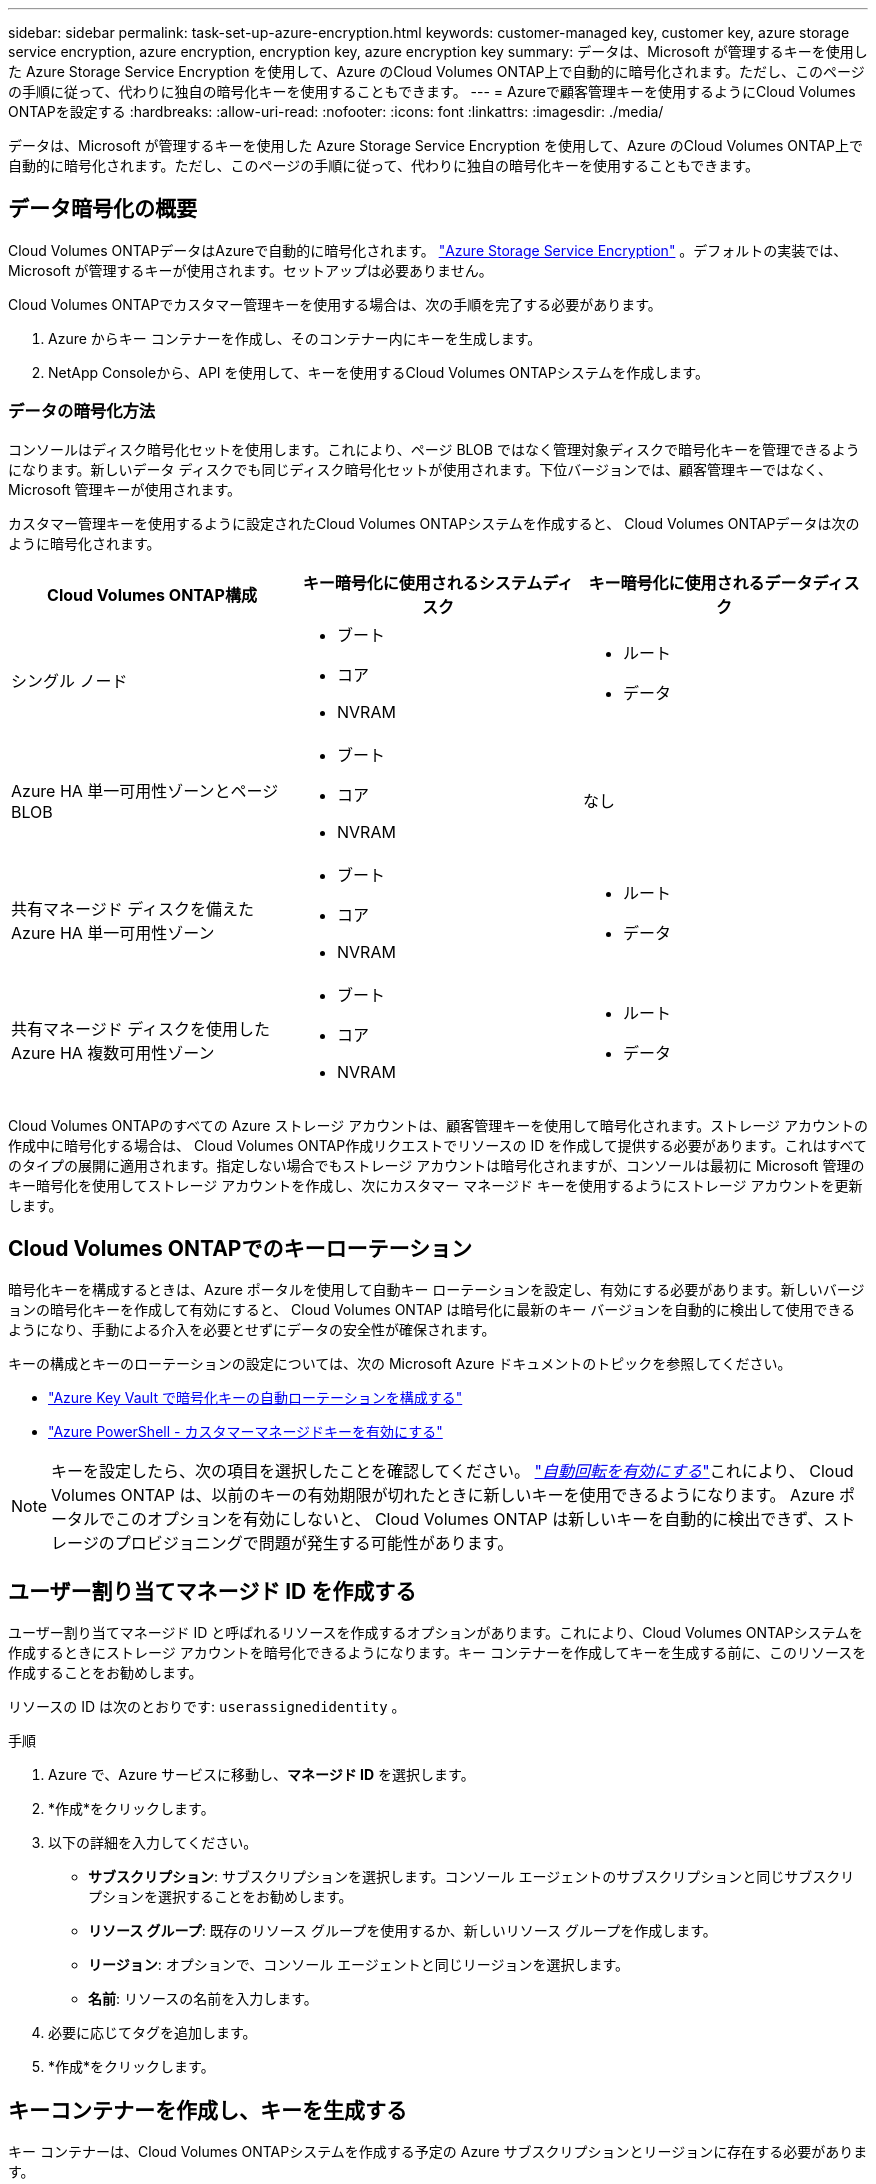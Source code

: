---
sidebar: sidebar 
permalink: task-set-up-azure-encryption.html 
keywords: customer-managed key, customer key, azure storage service encryption, azure encryption, encryption key, azure encryption key 
summary: データは、Microsoft が管理するキーを使用した Azure Storage Service Encryption を使用して、Azure のCloud Volumes ONTAP上で自動的に暗号化されます。ただし、このページの手順に従って、代わりに独自の暗号化キーを使用することもできます。 
---
= Azureで顧客管理キーを使用するようにCloud Volumes ONTAPを設定する
:hardbreaks:
:allow-uri-read: 
:nofooter: 
:icons: font
:linkattrs: 
:imagesdir: ./media/


[role="lead"]
データは、Microsoft が管理するキーを使用した Azure Storage Service Encryption を使用して、Azure のCloud Volumes ONTAP上で自動的に暗号化されます。ただし、このページの手順に従って、代わりに独自の暗号化キーを使用することもできます。



== データ暗号化の概要

Cloud Volumes ONTAPデータはAzureで自動的に暗号化されます。 https://learn.microsoft.com/en-us/azure/security/fundamentals/encryption-overview["Azure Storage Service Encryption"^] 。デフォルトの実装では、Microsoft が管理するキーが使用されます。セットアップは必要ありません。

Cloud Volumes ONTAPでカスタマー管理キーを使用する場合は、次の手順を完了する必要があります。

. Azure からキー コンテナーを作成し、そのコンテナー内にキーを生成します。
. NetApp Consoleから、API を使用して、キーを使用するCloud Volumes ONTAPシステムを作成します。




=== データの暗号化方法

コンソールはディスク暗号化セットを使用します。これにより、ページ BLOB ではなく管理対象ディスクで暗号化キーを管理できるようになります。新しいデータ ディスクでも同じディスク暗号化セットが使用されます。下位バージョンでは、顧客管理キーではなく、Microsoft 管理キーが使用されます。

カスタマー管理キーを使用するように設定されたCloud Volumes ONTAPシステムを作成すると、 Cloud Volumes ONTAPデータは次のように暗号化されます。

[cols="2a,2a,2a"]
|===
| Cloud Volumes ONTAP構成 | キー暗号化に使用されるシステムディスク | キー暗号化に使用されるデータディスク 


 a| 
シングル ノード
 a| 
* ブート
* コア
* NVRAM

 a| 
* ルート
* データ




 a| 
Azure HA 単一可用性ゾーンとページ BLOB
 a| 
* ブート
* コア
* NVRAM

 a| 
なし



 a| 
共有マネージド ディスクを備えた Azure HA 単一可用性ゾーン
 a| 
* ブート
* コア
* NVRAM

 a| 
* ルート
* データ




 a| 
共有マネージド ディスクを使用した Azure HA 複数可用性ゾーン
 a| 
* ブート
* コア
* NVRAM

 a| 
* ルート
* データ


|===
Cloud Volumes ONTAPのすべての Azure ストレージ アカウントは、顧客管理キーを使用して暗号化されます。ストレージ アカウントの作成中に暗号化する場合は、 Cloud Volumes ONTAP作成リクエストでリソースの ID を作成して提供する必要があります。これはすべてのタイプの展開に適用されます。指定しない場合でもストレージ アカウントは暗号化されますが、コンソールは最初に Microsoft 管理のキー暗号化を使用してストレージ アカウントを作成し、次にカスタマー マネージド キーを使用するようにストレージ アカウントを更新します。



== Cloud Volumes ONTAPでのキーローテーション

暗号化キーを構成するときは、Azure ポータルを使用して自動キー ローテーションを設定し、有効にする必要があります。新しいバージョンの暗号化キーを作成して有効にすると、 Cloud Volumes ONTAP は暗号化に最新のキー バージョンを自動的に検出して使用できるようになり、手動による介入を必要とせずにデータの安全性が確保されます。

キーの構成とキーのローテーションの設定については、次の Microsoft Azure ドキュメントのトピックを参照してください。

* https://learn.microsoft.com/en-us/azure/key-vault/keys/how-to-configure-key-rotation["Azure Key Vault で暗号化キーの自動ローテーションを構成する"^]
* https://learn.microsoft.com/en-us/azure/virtual-machines/windows/disks-enable-customer-managed-keys-powershell#set-up-an-azure-key-vault-and-diskencryptionset-with-automatic-key-rotation-preview["Azure PowerShell - カスタマーマネージドキーを有効にする"^]



NOTE: キーを設定したら、次の項目を選択したことを確認してください。 https://learn.microsoft.com/en-us/azure/key-vault/keys/how-to-configure-key-rotation#key-rotation-policy["_自動回転を有効にする_"^]これにより、 Cloud Volumes ONTAP は、以前のキーの有効期限が切れたときに新しいキーを使用できるようになります。  Azure ポータルでこのオプションを有効にしないと、 Cloud Volumes ONTAP は新しいキーを自動的に検出できず、ストレージのプロビジョニングで問題が発生する可能性があります。



== ユーザー割り当てマネージド ID を作成する

ユーザー割り当てマネージド ID と呼ばれるリソースを作成するオプションがあります。これにより、Cloud Volumes ONTAPシステムを作成するときにストレージ アカウントを暗号化できるようになります。キー コンテナーを作成してキーを生成する前に、このリソースを作成することをお勧めします。

リソースの ID は次のとおりです: `userassignedidentity` 。

.手順
. Azure で、Azure サービスに移動し、*マネージド ID* を選択します。
. *作成*をクリックします。
. 以下の詳細を入力してください。
+
** *サブスクリプション*: サブスクリプションを選択します。コンソール エージェントのサブスクリプションと同じサブスクリプションを選択することをお勧めします。
** *リソース グループ*: 既存のリソース グループを使用するか、新しいリソース グループを作成します。
** *リージョン*: オプションで、コンソール エージェントと同じリージョンを選択します。
** *名前*: リソースの名前を入力します。


. 必要に応じてタグを追加します。
. *作成*をクリックします。




== キーコンテナーを作成し、キーを生成する

キー コンテナーは、Cloud Volumes ONTAPシステムを作成する予定の Azure サブスクリプションとリージョンに存在する必要があります。

もしあなたが<<ユーザー割り当てマネージド ID を作成する,ユーザー割り当てマネージドIDを作成した>>キー コンテナーを作成するときに、キー コンテナーのアクセス ポリシーも作成する必要があります。

.手順
. https://docs.microsoft.com/en-us/azure/key-vault/general/quick-create-portal["Azureサブスクリプションにキーコンテナーを作成する"^] 。
+
キー コンテナーの次の要件に注意してください。

+
** キー ボールトは、Cloud Volumes ONTAPシステムと同じリージョンに存在する必要があります。
** 次のオプションを有効にする必要があります。
+
*** *ソフト削除* (このオプションはデフォルトで有効になっていますが、無効にしないでください)
*** *パージ保護*
*** *ボリューム暗号化のための Azure Disk Encryption* (単一ノード システム、複数ゾーンの HA ペア、および HA 単一 AZ 展開の場合)
+

NOTE: Azure カスタマー管理暗号化キーを使用するには、キー コンテナーに対して Azure Disk Encryption が有効になっている必要があります。



** ユーザー割り当てマネージド ID を作成した場合は、次のオプションを有効にする必要があります。
+
*** *Vault アクセス ポリシー*




. [コンテナー アクセス ポリシー] を選択した場合は、[作成] をクリックして、キー コンテナーのアクセス ポリシーを作成します。そうでない場合は、手順 3 に進みます。
+
.. 次の権限を選択します。
+
*** 得る
*** リスト
*** 解読する
*** 暗号化する
*** アンラップキー
*** ラップキー
*** 確認カクニン
*** サイン


.. ユーザーが割り当てたマネージド ID (リソース) をプリンシパルとして選択します。
.. アクセス ポリシーを確認して作成します。


. https://docs.microsoft.com/en-us/azure/key-vault/keys/quick-create-portal#add-a-key-to-key-vault["キーコンテナーにキーを生成する"^] 。
+
キーについては次の要件に注意してください。

+
** キータイプは *RSA* である必要があります。
** 推奨される RSA キー サイズは *2048* ですが、他のサイズもサポートされています。






== 暗号化キーを使用するシステムを作成する

キー ボールトを作成し、暗号化キーを生成したら、そのキーを使用するように構成された新しいCloud Volumes ONTAPシステムを作成できます。これらの手順は、API を使用することでサポートされます。

.必要な権限
単一ノードのCloud Volumes ONTAPシステムでカスタマー管理キーを使用する場合は、コンソール エージェントに次の権限があることを確認してください。

[source, json]
----
"Microsoft.Compute/diskEncryptionSets/read",
"Microsoft.Compute/diskEncryptionSets/write",
"Microsoft.Compute/diskEncryptionSets/delete"
"Microsoft.KeyVault/vaults/deploy/action",
"Microsoft.KeyVault/vaults/read",
"Microsoft.KeyVault/vaults/accessPolicies/write",
"Microsoft.ManagedIdentity/userAssignedIdentities/assign/action"
----
https://docs.netapp.com/us-en/bluexp-setup-admin/reference-permissions-azure.html["最新の権限リストを表示する"^]

.手順
. 次の API 呼び出しを使用して、Azure サブスクリプション内のキー コンテナーの一覧を取得します。
+
HA ペアの場合: `GET /azure/ha/metadata/vaults`

+
単一ノードの場合: `GET /azure/vsa/metadata/vaults`

+
*name* と *resourceGroup* をメモします。次のステップでこれらの値を指定する必要があります。

+
https://docs.netapp.com/us-en/bluexp-automation/cm/api_ref_resources.html#azure-hametadata["このAPI呼び出しの詳細"^] 。

. 次の API 呼び出しを使用して、ボールト内のキーのリストを取得します。
+
HA ペアの場合: `GET /azure/ha/metadata/keys-vault`

+
単一ノードの場合: `GET /azure/vsa/metadata/keys-vault`

+
*keyName* をメモします。次の手順で、その値 (および Vault 名) を指定する必要があります。

+
https://docs.netapp.com/us-en/bluexp-automation/cm/api_ref_resources.html#azure-hametadata["このAPI呼び出しの詳細"^] 。

. 次の API 呼び出しを使用して、 Cloud Volumes ONTAPシステムを作成します。
+
.. HA ペアの場合:
+
`POST /azure/ha/working-environments`

+
リクエスト本体には次のフィールドを含める必要があります。

+
[source, json]
----
"azureEncryptionParameters": {
              "key": "keyName",
              "vaultName": "vaultName"
}
----
+

NOTE: 含める `"userAssignedIdentity": " userAssignedIdentityId"`このリソースをストレージ アカウントの暗号化に使用するために作成した場合は、このフィールドが必要です。

+
https://docs.netapp.com/us-en/bluexp-automation/cm/api_ref_resources.html#azure-haworking-environments["このAPI呼び出しの詳細"^] 。

.. 単一ノード システムの場合:
+
`POST /azure/vsa/working-environments`

+
リクエスト本体には次のフィールドを含める必要があります。

+
[source, json]
----
"azureEncryptionParameters": {
              "key": "keyName",
              "vaultName": "vaultName"
}
----
+

NOTE: 含める `"userAssignedIdentity": " userAssignedIdentityId"`このリソースをストレージ アカウントの暗号化に使用するために作成した場合は、このフィールドが必要です。

+
https://docs.netapp.com/us-en/bluexp-automation/cm/api_ref_resources.html#azure-vsaworking-environments["このAPI呼び出しの詳細"^] 。





.結果
データ暗号化に顧客管理キーを使用するように設定された新しいCloud Volumes ONTAPシステムがあります。

